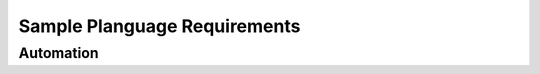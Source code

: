 Sample Planguage Requirements
*****************************

..
    This is using the default "interpreted text role" for Planguage's <<vague>> markup.  I should find out if there's a
    a way to change the default role to a new one, and to add meaning/processing to that role.  See
    http://docutils.sf.net/docs/ref/rst/roles.html.

Automation
^^^^^^^^^^^^

..  freq:: Park.Fauna.Squirrels

    :gist: The park will contain squirrels.
    :description: A number of :term:`squirrels` must live in the :term:`park`.
    :source: Bob
    :When: 1.2
    :Sub-functions:
    :Implemented By:
    :Quality Requirements: :pr:`Park.Fauna.Squirrels.Noticeable`
    :Test:
    :Rationale:
    :Value:
    :Assumptions:
    :Dependencies:
    :Risks:
    :Issues:
    :Priority Level: High
    :Status: Pending


..  preq:: Park.Fauna.Squirrels.Noticeable

    :gist: The squirrels must be `reasonably` noticeable.
    :desc: The squirrels must catch the attention of park users, human and otherwise, directly or indirectly.
    :meter: Number of dogs distracted per hour, during `peak times`.
    :level Goal: 3
    :level Wish: 10
    :rationale: If the squirrels aren't noticeable, nobody will derive pleasure from seeing them, in which case
        we may as well not have them.
